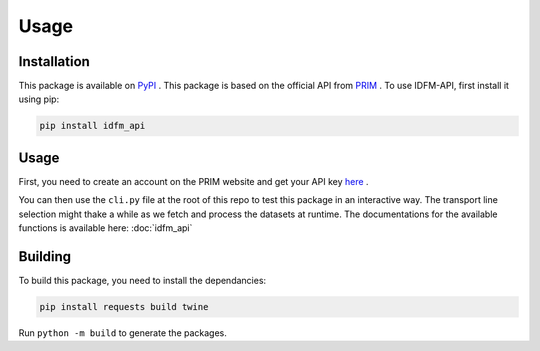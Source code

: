.. _usage:

Usage
=====

.. _installation:

Installation
------------

This package is available on `PyPI <https://pypi.org/project/idfm-api/>`_ .
This package is based on the official API from `PRIM <https://prim.iledefrance-mobilites.fr/fr>`_ .
To use IDFM-API, first install it using pip:

.. code-block:: console

    pip install idfm_api

Usage
-----

First, you need to create an account on the PRIM website and get your API key `here <https://prim.iledefrance-mobilites.fr/fr/mon-jeton-api>`_ .

You can then use the ``cli.py`` file at the root of this repo to test this package in an interactive way.
The transport line selection might thake a while as we fetch and process the datasets at runtime.
The documentations for the available functions is available here: :doc:`idfm_api`

Building
--------

To build this package, you need to install the dependancies:

.. code-block:: console

    pip install requests build twine

Run ``python -m build`` to generate the packages.

